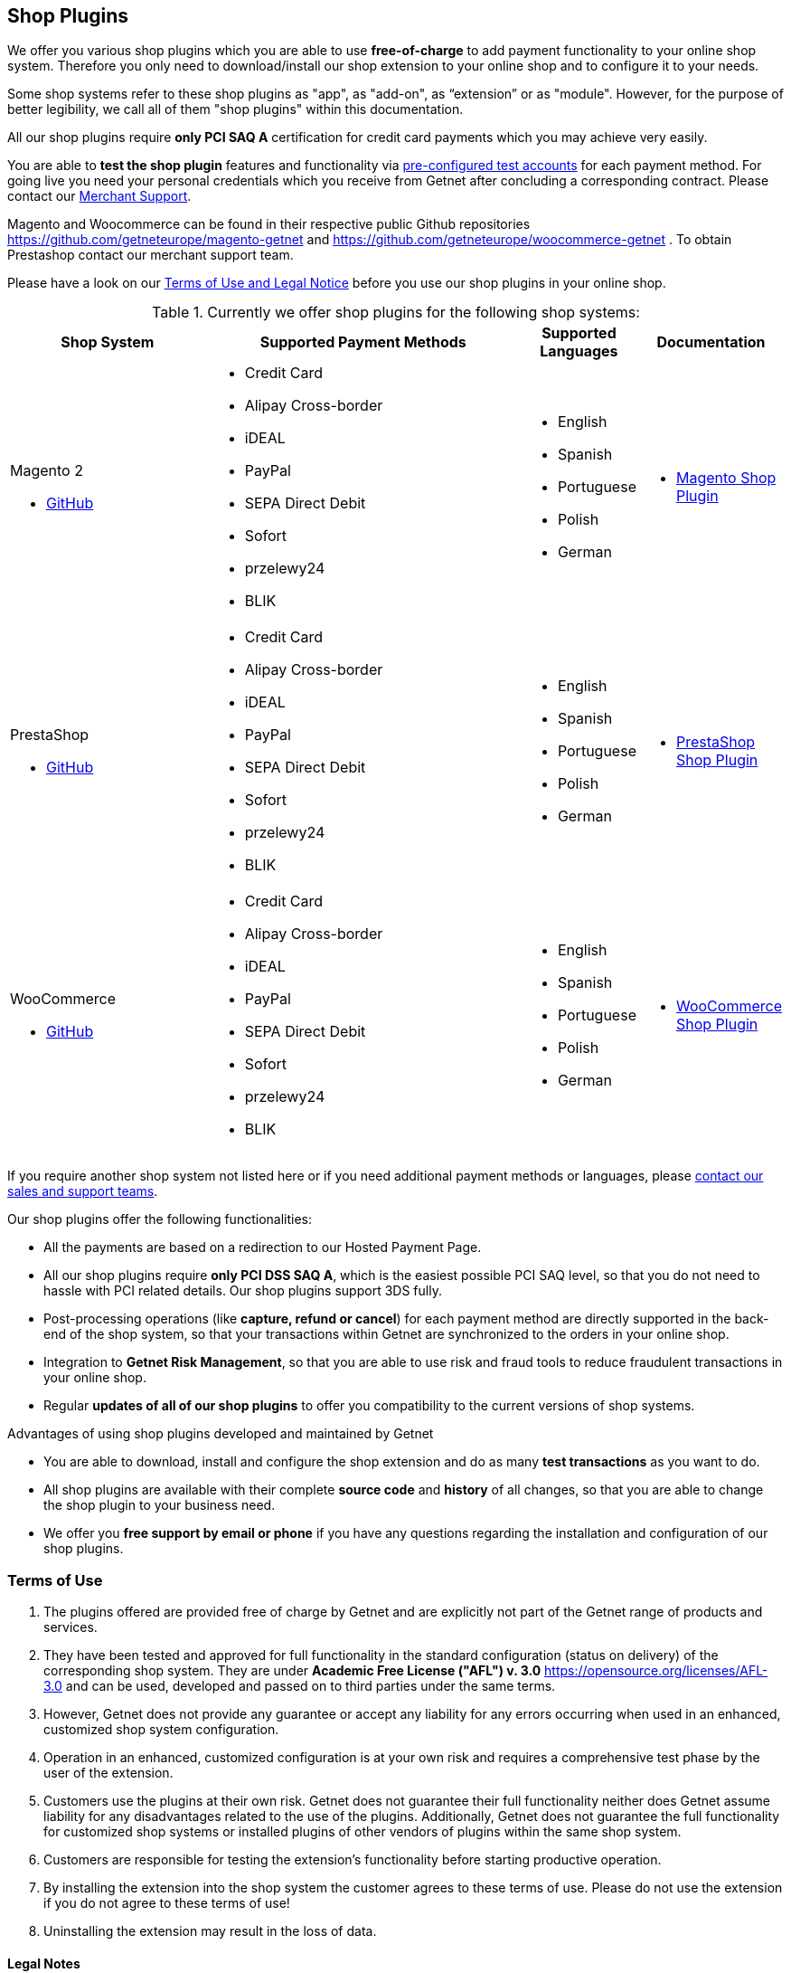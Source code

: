 [#ShopSystems]
== Shop Plugins

We offer you various shop plugins which you are able to
use *free-of-charge* to add payment functionality to your online shop
system. Therefore you only need to download/install our shop extension to
your online shop and to configure it to your needs.

Some shop systems refer to these shop plugins as "app", as "add-on", as “extension” or as "module". However, for the purpose of better legibility, we call all of them "shop plugins" within this documentation.

All our shop plugins require *only PCI SAQ A* certification for credit
card payments which you may achieve very easily.

You are able to *test the shop plugin* features and functionality via
<<PaymentPageSolutions_SP_TestCredentials, pre-configured test accounts>> for each payment method. For going live you
need your personal credentials which you receive from Getnet after
concluding a corresponding contract. Please contact our <<ContactUs, Merchant Support>>.

Magento and Woocommerce can be found in their respective public Github repositories https://github.com/getneteurope/magento-getnet and https://github.com/getneteurope/woocommerce-getnet . To obtain Prestashop contact our merchant support team.

Please have a look on
our <<ShopSystems_TermsOfUse, Terms of Use and Legal Notice>> before you use our shop plugins in your online
shop.

.Currently we offer shop plugins for the following shop systems:
[cols="30,50a,10a,10a"]
|===
|Shop System   |Supported Payment Methods |Supported Languages |Documentation

a| Magento 2

- https://github.com/getneteurope/magento-getnet/releases[GitHub] |
      - Credit Card
      - Alipay Cross-border
      - iDEAL
      - PayPal
      - SEPA Direct Debit
      - Sofort
      - przelewy24
      - BLIK |

      - English
      - Spanish
	  - Portuguese
	  - Polish
      - German |

      - <<PaymentPageSolutions_SP_Magento_Integration, Magento Shop Plugin>>

a| PrestaShop


- https://github.com/getneteurope/prestashop-getnet/releases[GitHub] |
      - Credit Card
      - Alipay Cross-border
      - iDEAL
      - PayPal
      - SEPA Direct Debit
      - Sofort
      - przelewy24
      - BLIK|

      - English
      - Spanish
	  - Portuguese
	  - Polish
      - German|

      - <<PaymentPageSolutions_SP_PrestaShop_Integration, PrestaShop Shop Plugin>>

a| WooCommerce


- https://github.com/getneteurope/woocommerce-getnet/releases[GitHub]|
      - Credit Card
      - Alipay Cross-border
      - iDEAL
      - PayPal
      - SEPA Direct Debit
      - Sofort
      - przelewy24
      - BLIK|

      - English
      - Spanish
	  - Portuguese
	  - Polish
      - German|

      - <<PaymentPageSolutions_SP_WooCommerce_Integration, WooCommerce Shop Plugin>> |

|===

If you require another shop system not listed here or if you need
additional payment methods or languages,
please <<ContactUs, contact our sales and support teams>>.

.Our shop plugins offer the following functionalities:

- All the payments are based on a redirection to our Hosted Payment Page.
- All our shop plugins require *only PCI DSS SAQ A*, which is the
easiest possible PCI SAQ level, so that you do not need to hassle with
PCI related details. Our shop plugins support 3DS fully.
- Post-processing operations (like *capture, refund or cancel*) for each
payment method are directly supported in the back-end of the shop
system, so that your transactions within Getnet are synchronized to
the orders in your online shop.
- Integration to *Getnet Risk Management*, so that you are able to use
risk and fraud tools to reduce fraudulent transactions in your online
shop.
- Regular *updates of all of our shop plugins* to offer you
compatibility to the current versions of shop systems.

//-

.Advantages of using shop plugins developed and maintained by Getnet

- You are able to download, install and configure the shop extension and do
as many *test transactions* as you want to do.
- All shop plugins are available with their complete *source code* and *history*
of all changes, so that you are able to change the
shop plugin to your business need.
- We offer you *free support by email or phone* if you have any
questions regarding the installation and configuration of our shop plugins.

//-

[#ShopSystems_TermsOfUse]
=== Terms of Use

. The plugins offered are provided free of charge by Getnet and
are explicitly not part of the Getnet range of products and
services.
. They have been tested and approved for full functionality in the
standard configuration (status on delivery) of the corresponding shop
system. They are under *Academic Free License ("AFL") v. 3.0*  https://opensource.org/licenses/AFL-3.0
and can be used, developed and passed on to third parties under the same terms.
. However, Getnet does not provide any guarantee or accept any
liability for any errors occurring when used in an enhanced, customized
shop system configuration.
. Operation in an enhanced, customized configuration is at your own
risk and requires a comprehensive test phase by the user of the extension.
. Customers use the plugins at their own risk. Getnet does not
guarantee their full functionality neither does Getnet assume
liability for any disadvantages related to the use of the plugins.
Additionally, Getnet does not guarantee the full functionality for
customized shop systems or installed plugins of other vendors of plugins
within the same shop system.
. Customers are responsible for testing the extension's functionality
before starting productive operation.
. By installing the extension into the shop system the customer agrees to
these terms of use. Please do not use the extension if you do not agree to
these terms of use!
. Uninstalling the extension may result in the loss of data.

//-

[#ShopSystems_LegalNotes]
==== Legal Notes

No warranty whatsoever can be granted on any alterations and/or new
implementations as well as resulting diverging usage not supported or
described within this documentation.

//-
